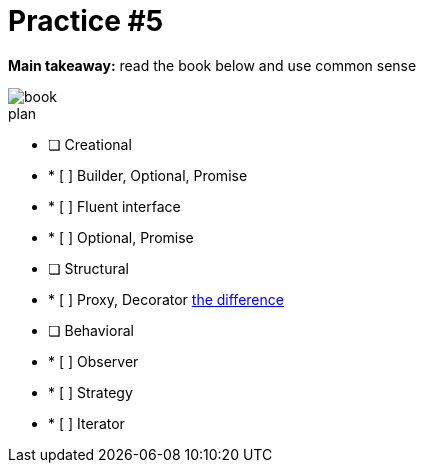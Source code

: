 = Practice #5

*Main takeaway:* read the book below and use common sense

image::book.png[]


.plan
* [ ] Creational
* * [ ] Builder, Optional, Promise
* * [ ] Fluent interface
* * [ ] Optional, Promise
* [ ] Structural
* * [ ] Proxy, Decorator https://stackoverflow.com/q/18618779/4337151[the difference]
* [ ] Behavioral
* * [ ] Observer
* * [ ] Strategy
* * [ ] Iterator